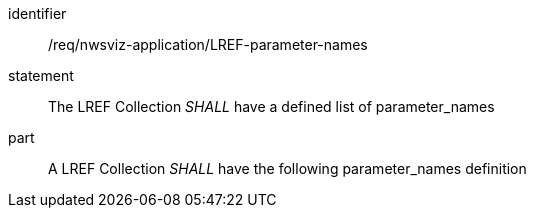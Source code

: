 [[req_nwsviz-application_LREF-parameter-names]]

[requirement]
====
[%metadata]
identifier:: /req/nwsviz-application/LREF-parameter-names
statement:: The LREF Collection _SHALL_ have a defined list of parameter_names
part:: A LREF Collection _SHALL_ have the following parameter_names definition
[source,JSON]
----

----
====
